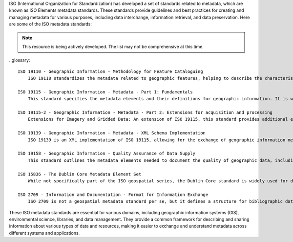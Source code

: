 ISO (International Organization for Standardization) has developed a set of standards related to metadata, which are known as ISO Elements metadata standards. These standards provide guidelines and best practices for creating and managing metadata for various purposes, including data interchange, information retrieval, and data preservation. Here are some of the ISO metadata standards:

.. note:: 

   This resource is being actively developed. The list may not be comprehensive at this time.


..glossary::

    ISO 19110 - Geographic Information - Methodology for Feature Cataloguing
        ISO 19110 standardizes the metadata related to geographic features, helping to describe the characteristics of geographic objects like roads, buildings, and land parcels.

    ISO 19115 - Geographic Information - Metadata - Part 1: Fundamentals
        This standard specifies the metadata elements and their definitions for geographic information. It is widely used for describing geospatial data, including maps, geographic databases, and other geographic resources.

    ISO 19115-2 - Geographic Information - Metadata - Part 2: Estensions for acquisition and processing
        Extensions for Imagery and Gridded Data: An extension of ISO 19115, this standard provides additional elements and information for describing imagery and gridded data, which are common in remote sensing and earth observation applications.

    ISO 19139 - Geographic Information - Metadata - XML Schema Implementation
        ISO 19139 is an XML implementation of ISO 19115, allowing for the exchange of geographic information metadata in XML format.

    ISO 19158 - Geographic Information - Quality Assurance of Data Supply
        This standard outlines the metadata elements needed to document the quality of geographic data, including data accuracy, lineage, and completeness.

    ISO 15836 - The Dublin Core Metadata Element Set
        While not specifically part of the ISO geospatial series, the Dublin Core standard is widely used for describing resources on the web. It includes a set of basic elements like titles, creators, and dates, which are commonly used for describing digital resources.

    ISO 2709 - Information and Documentation - Format for Information Exchange
        ISO 2709 is not a geospatial metadata standard per se, but it defines a structure for bibliographic data exchange, which is widely used in library and information systems.


These ISO metadata standards are essential for various domains, including geographic information systems (GIS), environmental science, libraries, and data management. They provide a common framework for describing and sharing information about various types of data and resources, making it easier to exchange and understand metadata across different systems and applications.

.. csv-table:: ISO Geospatial Standards 
   :file: /references/iso/isoexpandeddefinitions.rst
   :widths: 10, 30
   :header-rows: 1